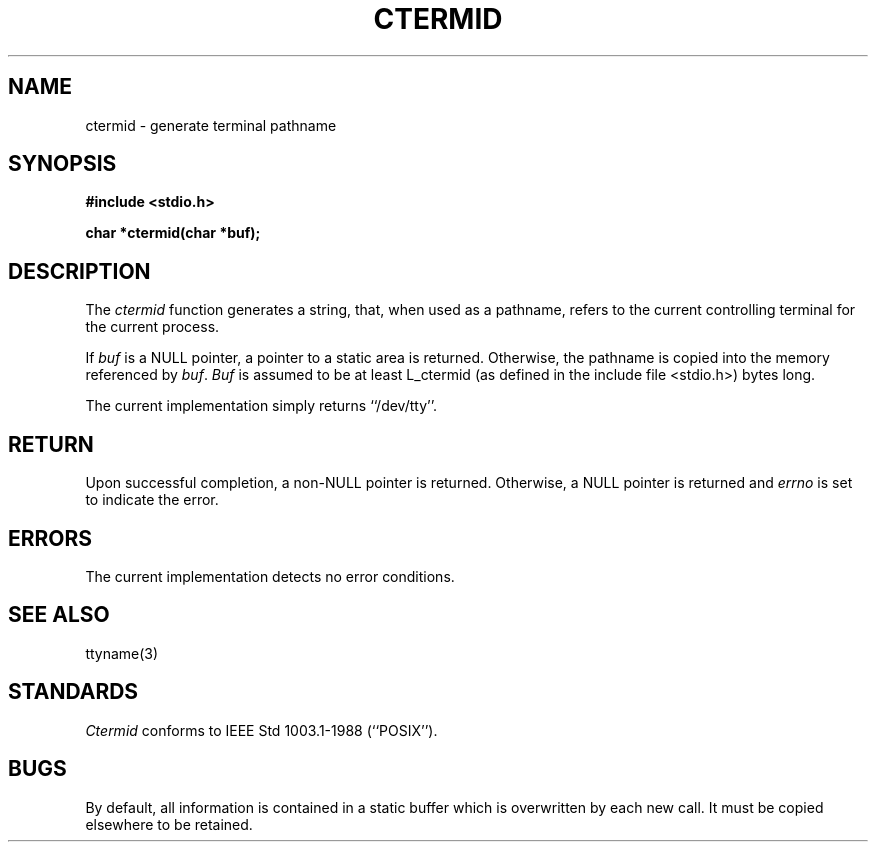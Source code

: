 .\" Copyright (c) 1990 The Regents of the University of California.
.\" All rights reserved.
.\"
.\" Redistribution and use in source and binary forms, with or without
.\" modification, are permitted provided that the following conditions
.\" are met:
.\" 1. Redistributions of source code must retain the above copyright
.\"    notice, this list of conditions and the following disclaimer.
.\" 2. Redistributions in binary form must reproduce the above copyright
.\"    notice, this list of conditions and the following disclaimer in the
.\"    documentation and/or other materials provided with the distribution.
.\" 3. All advertising materials mentioning features or use of this software
.\"    must display the following acknowledgement:
.\"	This product includes software developed by the University of
.\"	California, Berkeley and its contributors.
.\" 4. Neither the name of the University nor the names of its contributors
.\"    may be used to endorse or promote products derived from this software
.\"    without specific prior written permission.
.\"
.\" THIS SOFTWARE IS PROVIDED BY THE REGENTS AND CONTRIBUTORS ``AS IS'' AND
.\" ANY EXPRESS OR IMPLIED WARRANTIES, INCLUDING, BUT NOT LIMITED TO, THE
.\" IMPLIED WARRANTIES OF MERCHANTABILITY AND FITNESS FOR A PARTICULAR PURPOSE
.\" ARE DISCLAIMED.  IN NO EVENT SHALL THE REGENTS OR CONTRIBUTORS BE LIABLE
.\" FOR ANY DIRECT, INDIRECT, INCIDENTAL, SPECIAL, EXEMPLARY, OR CONSEQUENTIAL
.\" DAMAGES (INCLUDING, BUT NOT LIMITED TO, PROCUREMENT OF SUBSTITUTE GOODS
.\" OR SERVICES; LOSS OF USE, DATA, OR PROFITS; OR BUSINESS INTERRUPTION)
.\" HOWEVER CAUSED AND ON ANY THEORY OF LIABILITY, WHETHER IN CONTRACT, STRICT
.\" LIABILITY, OR TORT (INCLUDING NEGLIGENCE OR OTHERWISE) ARISING IN ANY WAY
.\" OUT OF THE USE OF THIS SOFTWARE, EVEN IF ADVISED OF THE POSSIBILITY OF
.\" SUCH DAMAGE.
.\"
.\"	@(#)ctermid.3	5.1 (Berkeley) 02/19/91
.\"
.TH CTERMID 3 ""
.UC 7
.SH NAME
ctermid \- generate terminal pathname
.SH SYNOPSIS
.nf
.ft B
#include <stdio.h>
.sp
char *ctermid(char *buf);
.ft R
.fi
.SH DESCRIPTION
The
.I ctermid
function generates a string, that, when used as a pathname, refers to
the current controlling terminal for the current process.
.PP
If
.I buf
is a NULL pointer, a pointer to a static area is returned.
Otherwise, the pathname is copied into the memory referenced by
.IR buf .
.I Buf
is assumed to be at least L_ctermid (as defined in the include
file <stdio.h>) bytes long.
.PP
The current implementation simply returns ``/dev/tty''.
.SH RETURN
Upon successful completion, a non-NULL pointer is returned.
Otherwise, a NULL pointer is returned and
.I errno
is set to indicate the error.
.SH ERRORS
The current implementation detects no error conditions.
.SH "SEE ALSO"
ttyname(3)
.SH STANDARDS
.I Ctermid
conforms to IEEE Std 1003.1-1988 (``POSIX'').
.SH BUGS
By default, all information is contained in a static buffer which is
overwritten by each new call.
It must be copied elsewhere to be retained.

